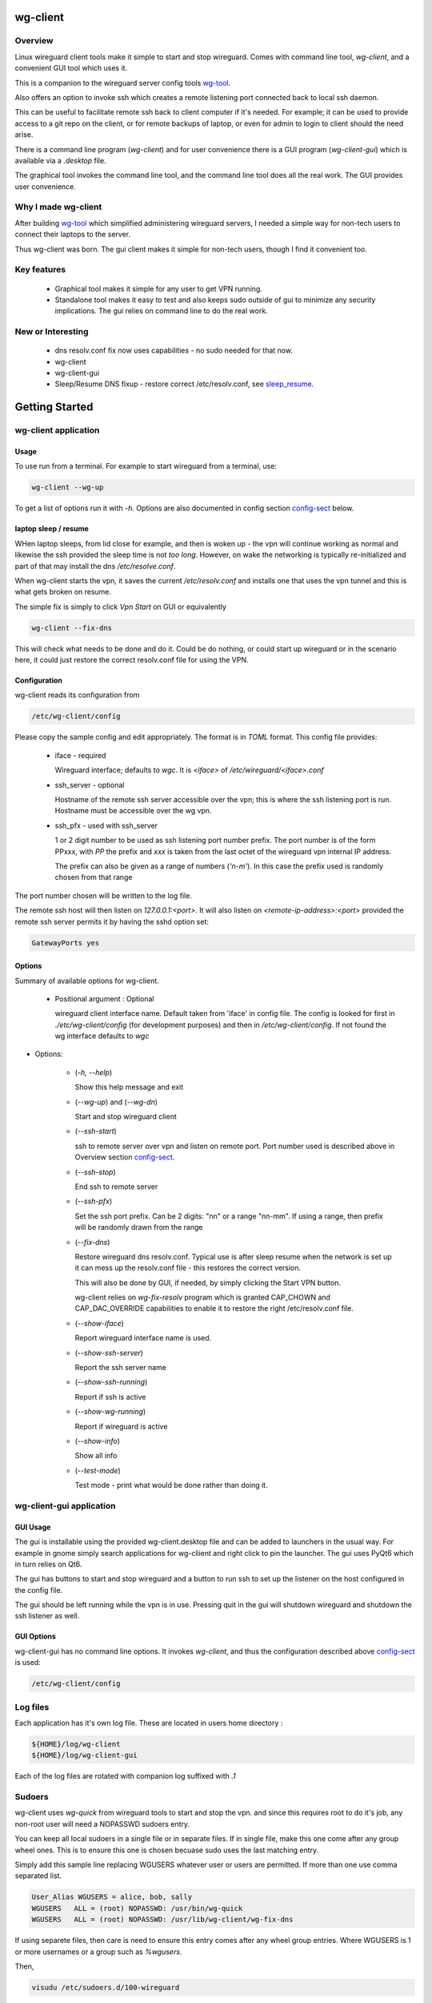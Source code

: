 .. SPDX-License-Identifier: MIT

#########
wg-client 
#########

Overview
========

Linux wireguard client tools make it simple to start and stop wireguard.
Comes with command line tool, *wg-client*, and a convenient GUI tool which
uses it.

This is a companion to the wireguard server config tools `wg-tool`_.

Also offers an option to invoke ssh which creates a remote listening port connected back to local ssh daemon.

This can be useful to facilitate remote ssh back to client computer 
if it's needed.  For example; it can be used to provide access to a git repo
on the client, or for remote backups of laptop, or even for admin to login to client
should the need arise.

There is a command line program (*wg-client*) and for user convenience there is 
a GUI program (*wg-client-gui*) which is available via a *.desktop* file.

The graphical tool invokes the command line tool, and the command line tool does
all the real work. The GUI provides user convenience.

Why I made wg-client
====================

After building `wg-tool`_ which simplified administering wireguard servers, I needed
a simple way for non-tech users to connect their laptops to the server. 

Thus wg-client was born.  The gui client makes it simple for non-tech users, 
though I find it convenient too. 

.. _`wg-tool`: https://github.com/gene-git/wg_tool

Key features
============

 * Graphical tool makes it simple for any user to get VPN running.
 * Standalone tool makes it easy to test and also keeps sudo outside of gui to minimize any 
   security implications. The gui relies on command line to do the real work.


New or Interesting
==================

  * dns resolv.conf fix now uses capabilities - no sudo needed for that now.
  * wg-client
  * wg-client-gui
  * Sleep/Resume DNS fixup - restore correct /etc/resolv.conf, see `sleep_resume`_.

###############
Getting Started
###############

wg-client application
=====================

Usage
-----

To use run from a terminal. For example to start wireguard from a terminal, use:

.. code-block:: bash

   wg-client --wg-up

To get a list of options run it with *-h*. Options are also documented in 
config section `config-sect`_ below.

.. _sleep_resume:

laptop sleep / resume
----------------------

WHen laptop sleeps, from lid close for example, and then is woken up - the vpn will continue working 
as normal and likewise the ssh provided the sleep time is not *too long*. However, on wake the
networking is typically re-initialized and part of that may install the dns */etc/resolve.conf*.

When wg-client starts the vpn, it saves the current */etc/resolv.conf* and installs one that
uses the vpn tunnel and this is what gets broken on resume. 

The simple fix is simply to click *Vpn Start* on GUI or equivalently

.. code-block:: bash

   wg-client --fix-dns

This will check what needs to be done and do it. Could be do nothing, or could start up wireguard
or in the scenario here, it could just restore the correct resolv.conf file for using the VPN.

.. _config-sect:

Configuration
-------------

wg-client reads its configuration from 

.. code-block:: bash

   /etc/wg-client/config

Please copy the sample config and edit appropriately. The format is in *TOML* format.
This config file provides:

  * iface - required

    Wireguard interface; defaults to *wgc*. It is *<iface>* of */etc/wireguard/<iface>.conf*

  * ssh_server - optional

    Hostname of the remote ssh server accessible over the vpn;   
    this is where the ssh listening port is run.
    Hostname must be accessible over the wg vpn.

  * ssh_pfx - used with ssh_server

    1 or 2 digit number to be used as ssh listening port number prefix.
    The port number is of the form PPxxx, with *PP* the prefix and
    *xxx* is taken from the last octet of the wireguard vpn internal IP address.

    The prefix can also be given as a range of numbers (*'n-m'*). 
    In this case the prefix used is randomly chosen from that range

The port number chosen will be written to the log file.

The remote ssh host will then listen on *127.0.0.1:<port>*.
It will also listen on *<remote-ip-address>:<port>*
provided the remote ssh server permits it by having the sshd option set: 

.. code-block:: bash

    GatewayPorts yes

.. wg-client-opts:

Options
-------

Summary of available options for wg-client.

   * Positional argument : Optional  

     wireguard client interface name.   
     Default taken from 'iface' in config file.
     The config is looked for first in *./etc/wg-client/config* (for development purposes)
     and then in */etc/wg-client/config*.  If not found the wg interface defaults to *wgc*

* Options:

   * (*-h, --help*)

     Show this help message and exit

   * (*--wg-up*) and (*--wg-dn*)  

     Start and stop wireguard client

   * (*--ssh-start*) 

     ssh to remote server over vpn and listen on remote port.
     Port number used is described above in Overview section `config-sect`_.

   * (*--ssh-stop*)

     End ssh to remote server

   * (*--ssh-pfx*)

     Set the ssh port prefix. Can be 2 digits: "nn" or a range "nn-mm". If using a range, then
     prefix will be randomly drawn from the range

   * (*--fix-dns*)

     Restore wireguard dns resolv.conf. Typical use is after sleep resume when the network
     is set up it can mess up the resolv.conf file - this restores the correct version.
     
     This will also be done by GUI, if needed, by simply clicking the Start VPN button.

     wg-client relies on *wg-fix-resolv* program which is granted CAP_CHOWN and CAP_DAC_OVERRIDE 
     capabilities to enable it to restore the right /etc/resolv.conf file.

   * (*--show-iface*)  

     Report wireguard interface name is used.

   * (*--show-ssh-server*)  

     Report the ssh server name

   * (*--show-ssh-running*)  

     Report if ssh is active

   * (*--show-wg-running*)

     Report if wireguard is active

   * (*--show-info*)

     Show all info

   * (*--test-mode*)

     Test mode - print what would be done rather than doing it.

wg-client-gui application
=========================

GUI Usage
---------

The gui is installable using the provided wg-client.desktop file and can be added
to launchers in the usual way. For example in gnome simply search applications for wg-cliient
and right click to pin the launcher. The gui uses PyQt6 which in turn relies on Qt6.

The gui has buttons to start and stop wireguard and a button to run ssh to set up the listener 
on the host configured in the config file.

The gui should be left running while the vpn is in use. Pressing quit in the gui will shutdown wireguard
and shutdown the ssh listener as well.

GUI Options
-----------

wg-client-gui has no command line options. It invokes *wg-client*, and thus the configuration
described above `config-sect`_ is used:

.. code-block:: bash

   /etc/wg-client/config

Log files
=========

Each application has it's own log file. These are located in users 
home directory : 

.. code-block:: bash

    ${HOME}/log/wg-client
    ${HOME}/log/wg-client-gui

Each of the log files are rotated with companion log suffixed with *.1*

Sudoers
=======
  
wg-client uses *wg-quick* from wireguard tools to start and stop the vpn.
and since this requires root to do it's job, any non-root user will 
need a NOPASSWD sudoers entry. 

You can keep all local sudoers in a single file or in separate files.
If in single file, make this one come after any group wheel ones.
This is to ensure this one is chosen becuase sudo uses the last
matching entry.

Simply add this sample line replacing WGUSERS whatever user or users are 
permitted. If more than one use comma separated list.

.. code-block:: bash

    User_Alias WGUSERS = alice, bob, sally
    WGUSERS   ALL = (root) NOPASSWD: /usr/bin/wg-quick
    WGUSERS   ALL = (root) NOPASSWD: /usr/lib/wg-client/wg-fix-dns
   
If using separete files, then care is need to ensure this entry comes after any
wheel group entries. Where WGUSERS is 1 or more usernames or a group such as
*%wgusers*.

Then, 

.. code-block:: bash

    visudu /etc/sudoers.d/100-wireguard
    
Replace *WGUSERS* as above.

visudo enforces the correct permissions which should be '0440'. If permissions
are too loose, sudo will ignore the file.

Why the prefix number?  Because sudo uses the **last** matching entry and
we need to be sure the NOPASSWD wg-quick entry comes after any group wheel lines.

For example if there are 2 files in */etc/sudoers.d* - say wg-quick and wheel,
where the wheel entry requires a password for members of group wheel.

Now if user listed in wg-quick is also a member of *wheel* group, since wg-quick
is first and wheel is second (files are treated in lexical order) the *wheel* one
will prevail and user will be prompted for a password when running *sudo /usr/bin/wg-quick*.
Not what we want. To fix this I use numbers ahead of the sudoers filenames. So in this
example it would be:

.. code-block:: bash

   /etc/sudoers.d/001-wheel
   /etc/sudoers.d/100-wg-client

thereby ensuring that wg-client entries follow the wheel ones.

For convenience this is also noted in the sample file:

.. code-block:: bash

    /etc/wg-client/sudoers.sample

.. code-block:: bash

    chmod -440 /etc/sudoers.d/wg-client



########
Appendix
########

Installation
============

Available on:

 * `Github`_ 
 * `Archlinux AUR`_

On Arch you can build using the PKGBUILD provided in packaging directory or from the AUR package.

To build manually, clone the repo and do:

.. code-block:: bash

    rm -f dist/*
    /usr/bin/python -m build --wheel --no-isolation
    root_dest="/" ./scripts/do-install $root_dest

When running as non-root then set root\_dest a user writable directory


Dependencies
============

* Run Time :

  * python              (3.11 or later)
  * netifaces
  * PyQt6 / Qt6         (for gui)
  * hicolor-icon-theme 
  * psutil              (aka python-psutil)

* Building Package:

  * git
  * hatch (aka python-hatch)
  * wheel (aka python-wheel)
  * build (aka python-build)
  * installer (aka python-installer)
  * rsync

* Optional for building docs:

  * sphinx
  * myst-parser
  * texlive-latexextra  (archlinux packaguing of texlive tools)

Philosophy
==========

We follow the *live at head commit* philosophy. This means we recommend using the
latest commit on git master branch.

This approach is also taken by Google [1]_ [2]_.


License
========

Created by Gene C. and licensed under the terms of the MIT license.

 - SPDX-License-Identifier: MIT
 - SPDX-FileCopyrightText: © 2023-present Gene C <arch@sapience.com>

.. _Github: https://github.com/gene-git/wg-client
.. _Archlinux AUR: https://aur.archlinux.org/packages/wg-client

.. [1] https://github.com/google/googletest  
.. [2] https://abseil.io/about/philosophy#upgrade-support
